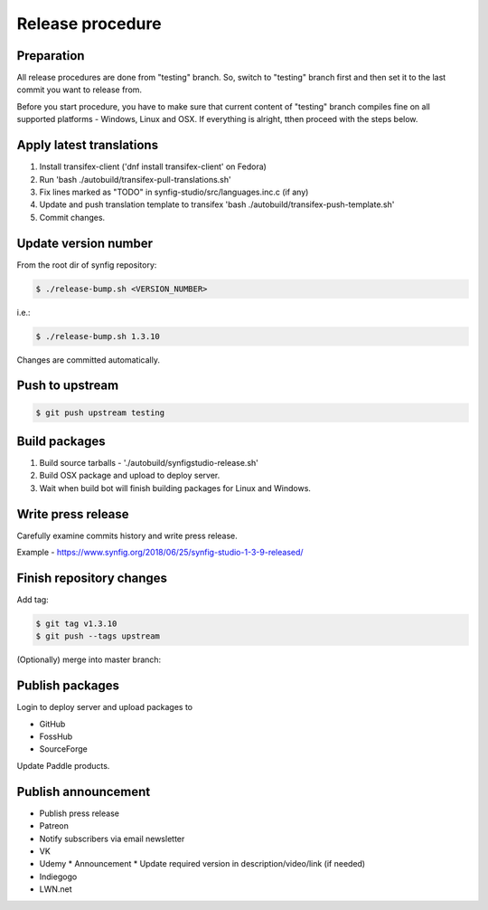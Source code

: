 Release procedure
=================

Preparation
~~~~~~~~~~~

All release procedures are done from "testing" branch. So, switch to "testing" branch first and then set it to the last commit you want to release from.

Before you start procedure, you have to make sure that current content of "testing" branch compiles fine on all supported platforms - Windows, Linux and OSX. If everything is alright, tthen proceed with the steps below.

Apply latest translations
~~~~~~~~~~~~~~~~~~~~~~~~~

#. Install transifex-client ('dnf install transifex-client' on Fedora)
#. Run 'bash ./autobuild/transifex-pull-translations.sh'
#. Fix lines marked as "TODO" in synfig-studio/src/languages.inc.c (if any)
#. Update and push translation template to transifex 'bash ./autobuild/transifex-push-template.sh'
#. Commit changes.
    
Update version number
~~~~~~~~~~~~~~~~~~~~~

From the root dir of synfig repository:

.. code:: bash

    $ ./release-bump.sh <VERSION_NUMBER>
    
i.e.:

.. code:: bash

    $ ./release-bump.sh 1.3.10
    
Changes are committed automatically.

Push to upstream
~~~~~~~~~~~~~~~~

.. code:: bash

    $ git push upstream testing


Build packages
~~~~~~~~~~~~~~

#. Build source tarballs - './autobuild/synfigstudio-release.sh'
#. Build OSX package and upload to deploy server.
#. Wait when build bot will finish building packages for Linux and Windows.

Write press release
~~~~~~~~~~~~~~~~~~~

Carefully examine commits history and write press release.

Example - https://www.synfig.org/2018/06/25/synfig-studio-1-3-9-released/

Finish repository changes
~~~~~~~~~~~~~~~~~~~~~~~~~

Add tag:

.. code:: bash

    $ git tag v1.3.10
    $ git push --tags upstream

(Optionally) merge into master branch:

.. code:: bash
    $ git checkout master
    $ git merge testing
    # git push upstream


    
Publish packages
~~~~~~~~~~~~~~~~~

Login to deploy server and upload packages to

* GitHub
* FossHub
* SourceForge

Update Paddle products.

Publish announcement
~~~~~~~~~~~~~~~~~~~~

* Publish press release
* Patreon
* Notify subscribers via email newsletter
* VK
* Udemy
  * Announcement
  * Update required version in description/video/link (if needed)
* Indiegogo
* LWN.net


